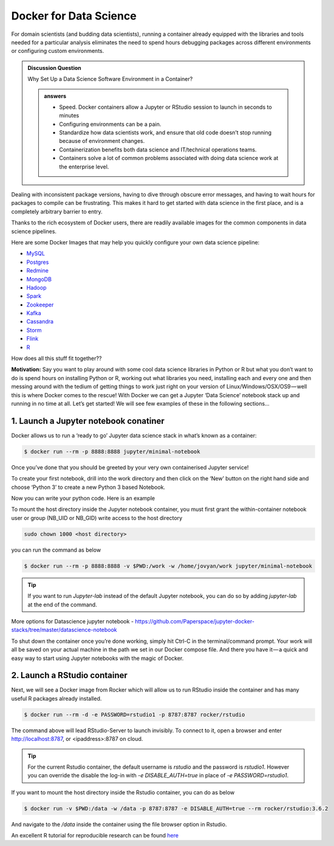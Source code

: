 **Docker for Data Science**
--------------------------

For domain scientists (and budding data scientists), running a container already equipped with the libraries and tools needed for a particular analysis eliminates the need to spend hours debugging packages across different environments or configuring custom environments.

.. raw:: html

	<div style="width: 640px; height: 480px; margin: 10px; position: relative;"><iframe allowfullscreen frameborder="0" style="width:640px; height:480px" src="https://www.lucidchart.com/documents/embeddedchart/108d5703-5fc1-438b-bf7a-2be10662d1ab" id="wv5EGfbRDaCG"></iframe></div>

.. admonition:: Discussion Question

	Why Set Up a Data Science Software Environment in a Container?
	
	.. admonition:: answers

		- Speed. Docker containers allow a Jupyter or RStudio session to launch in seconds to minutes
		- Configuring environments can be a pain.
		- Standardize how data scientists work, and ensure that old code doesn’t stop running because of environment changes.
		- Containerization benefits both data science and IT/technical operations teams. 
		- Containers solve a lot of common problems associated with doing data science work at the enterprise level. 

Dealing with inconsistent package versions, having to dive through obscure error messages, and having to wait hours for packages to compile can be frustrating. This makes it hard to get started with data science in the first place, and is a completely arbitrary barrier to entry.

Thanks to the rich ecosystem of Docker users, there are readily available images for the common components in data science pipelines. 

Here are some Docker Images that may help you quickly configure your own data science pipeline:

- `MySQL <https://hub.docker.com/_/mysql/>`_
- `Postgres <https://hub.docker.com/_/postgres/>`_
- `Redmine <https://hub.docker.com/_/redmine/>`_
- `MongoDB <https://hub.docker.com/_/mongo/>`_
- `Hadoop <https://hub.docker.com/r/sequenceiq/hadoop-docker/>`_
- `Spark <https://hub.docker.com/r/sequenceiq/spark/>`_
- `Zookeeper <https://hub.docker.com/r/wurstmeister/zookeeper/>`_
- `Kafka <https://github.com/spotify/docker-kafka>`_
- `Cassandra <https://hub.docker.com/_/cassandra/>`_
- `Storm <https://github.com/wurstmeister/storm-docker>`_
- `Flink <https://github.com/apache/flink/tree/master/flink-contrib/docker-flink>`_
- `R <https://github.com/rocker-org/rocker>`_

How does all this stuff fit together??

.. raw:: html

	<div style="width: 640px; height: 480px; margin: 10px; position: relative;"><iframe allowfullscreen frameborder="0" style="width:640px; height:480px" src="https://www.lucidchart.com/documents/embeddedchart/41c634cf-f619-4556-847b-6cb894776aae" id="Ww5EhIAJKdHs"></iframe></div>

**Motivation:** Say you want to play around with some cool data science libraries in Python or R but what you don’t want to do is spend hours on installing Python or R, working out what libraries you need, installing each and every one and then messing around with the tedium of getting things to work just right on your version of Linux/Windows/OSX/OS9 — well this is where Docker comes to the rescue! With Docker we can get a Jupyter ‘Data Science’ notebook stack up and running in no time at all. Let’s get started! We will see few examples of these in the following sections...

1. Launch a Jupyter notebook conatiner
======================================

Docker allows us to run a ‘ready to go’ Jupyter data science stack in what’s known as a container:

.. code-block:: bash

	$ docker run --rm -p 8888:8888 jupyter/minimal-notebook

Once you’ve done that you should be greeted by your very own containerised Jupyter service!

|jn_login|

To create your first notebook, drill into the work directory and then click on the ‘New’ button on the right hand side and choose ‘Python 3’ to create a new Python 3 based Notebook. 

|jn_login2|

Now you can write your python code. Here is an example

|jn_login3|

|jn_login3.5|

To mount the host directory inside the Jupyter notebook container, you must first grant the within-container notebook user or group (NB_UID or NB_GID) write access to the host directory

.. code-block:: bash

	sudo chown 1000 <host directory>

you can run the command as below

.. code-block:: bash

	$ docker run --rm -p 8888:8888 -v $PWD:/work -w /home/jovyan/work jupyter/minimal-notebook

.. Tip::

	If you want to run `Jupyter-lab` instead of the default Jupyter notebook, you can do so by adding `jupyter-lab` at the end of the command.

More options for Datascience jupyter notebook - https://github.com/Paperspace/jupyter-docker-stacks/tree/master/datascience-notebook

To shut down the container once you’re done working, simply hit Ctrl-C in the terminal/command prompt. Your work will all be saved on your actual machine in the path we set in our Docker compose file. And there you have it — a quick and easy way to start using Jupyter notebooks with the magic of Docker.

2. Launch a RStudio container
=============================

Next, we will see a Docker image from Rocker which will allow us to run RStudio inside the container and has many useful R packages already installed.

|rstudio_ss|

.. code-block:: bash

	$ docker run --rm -d -e PASSWORD=rstudio1 -p 8787:8787 rocker/rstudio

The command above will lead RStudio-Server to launch invisibly. To connect to it, open a browser and enter http://localhost:8787, or <ipaddress>:8787 on cloud.

|rstudio_login2|

.. Tip::

	For the current Rstudio container, the default username is `rstudio` and the password is `rstudio1`. However you can override the disable the log-in with `-e DISABLE_AUTH=true` in place of `-e PASSWORD=rstudio1`. 

|rstudio_login|

If you want to mount the host directory inside the Rstudio container, you can do as below

.. code-block:: bash

	$ docker run -v $PWD:/data -w /data -p 8787:8787 -e DISABLE_AUTH=true --rm rocker/rstudio:3.6.2

And navigate to the `/data` inside the container using the file browser option in Rstudio.

An excellent R tutorial for reproducible research can be found `here <https://ropenscilabs.github.io/r-docker-tutorial/>`_

.. |jn_login| image:: ../img/jn_login.png
	:width: 700

.. |jn_login2| image:: ../img/jn_login2.png
	:width: 700

.. |jn_login3| image:: ../img/jn_login3.png
	:width: 700

.. |jn_login3.5| image:: ../img/jn_login3.5.png
	:width: 700

.. |rstudio_ss| image:: ../img/rstudio_ss.png
	:width: 700

.. |rstudio_login2| image:: ../img/rstudio_login2.png
	:width: 700

.. |rstudio_login| image:: ../img/rstudio_login.png
	:width: 700

